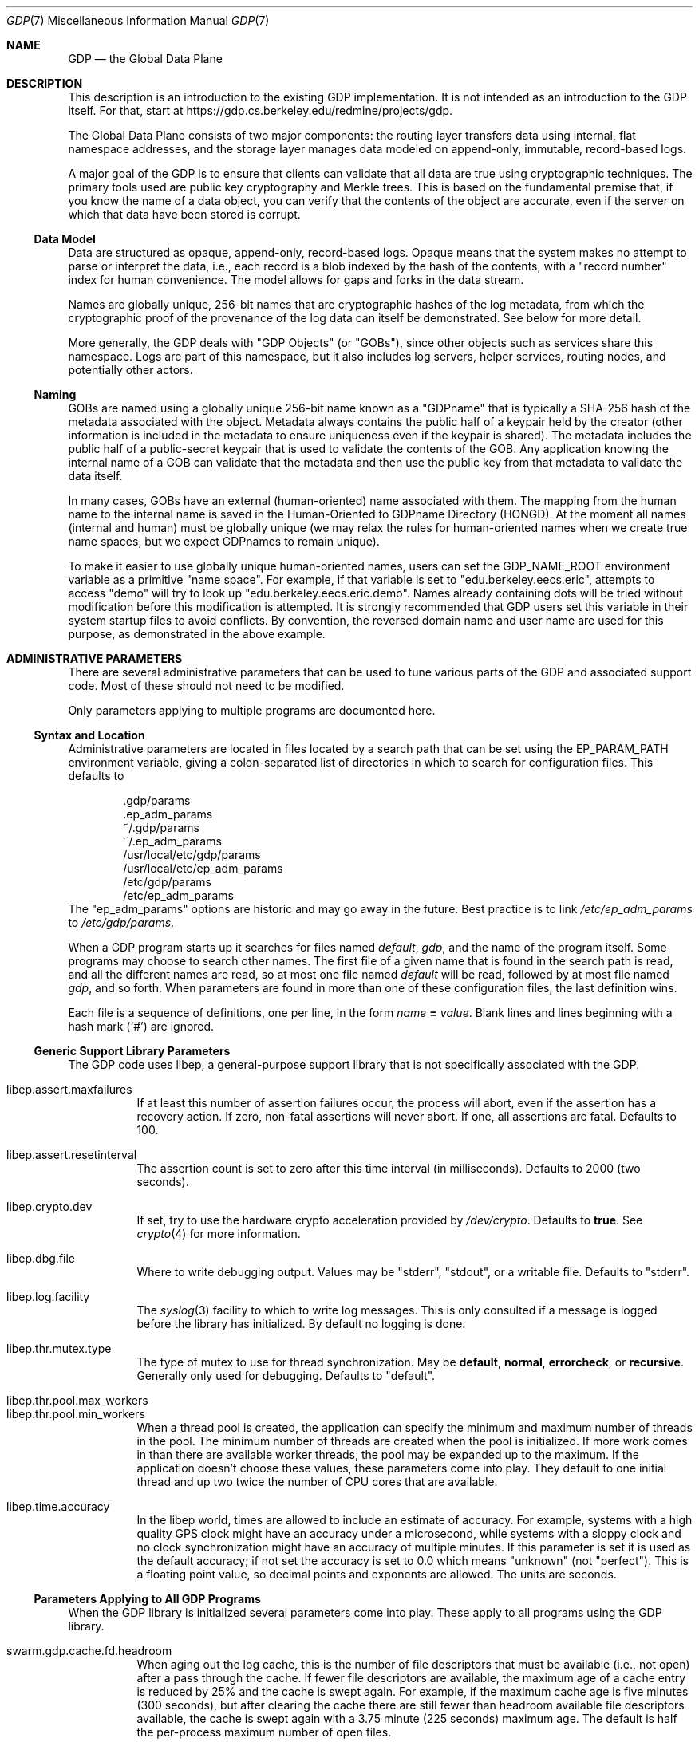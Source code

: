 .Dd August 7, 2015
.Dt GDP 7
.Os Swwarm-GDP
.Sh NAME
.Nm GDP
.Nd the Global Data Plane
.Sh DESCRIPTION
This description is an introduction to the existing GDP implementation.
It is not intended as an introduction to the GDP itself.
For that, start at
.UR https://gdp.cs.berkeley.edu/redmine/projects/gdp
https://gdp.cs.berkeley.edu/redmine/projects/gdp.
.UE
.Pp
The Global Data Plane consists of two major components:
the routing layer transfers data using internal, flat namespace addresses,
and the storage layer manages data modeled on
append-only, immutable, record-based logs.
.Pp
A major goal of the GDP is to ensure that clients can validate
that all data are true
using cryptographic techniques.
The primary tools used are public key cryptography
and Merkle trees.
This is based on the fundamental premise that,
if you know the name of a data object,
you can verify that the contents of the object are accurate,
even if the server on which that data have been stored is corrupt.
.
.Ss Data Model
Data are structured as opaque, append-only, record-based logs.
Opaque means that the system makes no attempt to parse or interpret
the data, i.e., each record is a blob
indexed by the hash of the contents,
with a
.Qq "record number"
index for human convenience.
The model allows for gaps and forks in the data stream.
.Pp
Names are globally unique, 256-bit names
that are cryptographic hashes of the log metadata,
from which the cryptographic proof of the provenance
of the log data can itself be demonstrated.
See below for more detail.
.Pp
More generally, the GDP deals with
.Qq "GDP Objects"
(or
.Qq "GOBs" ) ,
since other objects such as services share this namespace.
Logs are part of this namespace,
but it also includes log servers,
helper services,
routing nodes,
and potentially other actors.
.
.Ss Naming
GOBs are named using a globally unique 256-bit name
known as a
.Qq GDPname
that is typically
a SHA-256 hash of the metadata associated with the object.
Metadata always contains the public half of a keypair held by the creator
(other information is included in the metadata
to ensure uniqueness even if the keypair is shared).
The metadata includes the public half of a public-secret keypair
that is used to validate the contents of the GOB.
Any application knowing the internal name of a GOB
can validate that the metadata
and then use the public key from that metadata
to validate the data itself.
.Pp
In many cases,
GOBs have an external (human-oriented) name associated with them.
The mapping from the human name to the internal name
is saved in the Human-Oriented to GDPname Directory (HONGD).
At the moment all names (internal and human)
must be globally unique
(we may relax the rules for human-oriented names
when we create true name spaces,
but we expect GDPnames to remain unique).
.Pp
To make it easier to use globally unique human-oriented names,
users can set the
.Ev GDP_NAME_ROOT
environment variable as a primitive
.Qq "name space" .
For example, if that variable is set to
.Qq edu.berkeley.eecs.eric ,
attempts to access
.Qq demo
will try to look up
.Qq edu.berkeley.eecs.eric.demo .
Names already containing dots will be tried without modification
before this modification is attempted.
It is strongly recommended that GDP users set this variable
in their system startup files
to avoid conflicts.
By convention, the reversed domain name and user name
are used for this purpose, as demonstrated in the above example.
.
.Sh ADMINISTRATIVE PARAMETERS
There are several administrative parameters that can be used to tune
various parts of the GDP and associated support code.
Most of these should not need to be modified.
.Pp
Only parameters applying to multiple programs are documented here.
.Ss Syntax and Location
Administrative parameters are located in files located by a search path
that can be set using the
.Ev EP_PARAM_PATH
environment variable, giving a colon-separated list of directories
in which to search for configuration files.
This defaults to
.Bd -literal -offset indent
\&.gdp/params
\&.ep_adm_params
~/.gdp/params
~/.ep_adm_params
/usr/local/etc/gdp/params
/usr/local/etc/ep_adm_params
/etc/gdp/params
/etc/ep_adm_params
.Ed
The
.Qq ep_adm_params
options are historic and may go away in the future.
Best practice is to link
.Pa /etc/ep_adm_params
to
.Pa /etc/gdp/params .
.Pp
When a GDP program starts up it searches for
files named
.Pa default ,
.Pa gdp ,
and the name of the program itself.
Some programs may choose to search other names.
The first file of a given name that is found in the search path is read,
and all the different names are read,
so at most one file named
.Pa default
will be read, followed by at most file named
.Pa gdp ,
and so forth.
When parameters are found in more than one of these configuration files,
the last definition wins.
.Pp
Each file is a sequence of definitions, one per line, in the form
.Va name
.Li =
.Ar value .
Blank lines and lines beginning with a hash mark
.Sq ( # )
are ignored.
.Ss Generic Support Library Parameters
The GDP code uses libep, a general-purpose support library
that is not specifically associated with the GDP.
.Bl -tag
.
.It libep.assert.maxfailures
If at least this number of assertion failures occur,
the process will abort,
even if the assertion has a recovery action.
If zero, non-fatal assertions will never abort.
If one, all assertions are fatal.
Defaults to 100.
.
.It libep.assert.resetinterval
The assertion count is set to zero after this time interval (in milliseconds).
Defaults to 2000 (two seconds).
.
.It libep.crypto.dev
If set, try to use the hardware crypto acceleration provided by
.Pa /dev/crypto .
Defaults to
.Li true .
See
.Xr crypto 4
for more information.
.
.It libep.dbg.file
Where to write debugging output.
Values may be
.Qq stderr ,
.Qq stdout ,
or a writable file.
Defaults to
.Qq stderr .
.
.It libep.log.facility
The
.Xr syslog 3
facility to which to write log messages.
This is only consulted if a message is logged before the library
has initialized.
By default no logging is done.
.It libep.thr.mutex.type
The type of mutex to use for thread synchronization.
May be
.Li default ,
.Li normal ,
.Li errorcheck ,
or
.Li recursive .
Generally only used for debugging.
Defaults to
.Qq default .
.
.It libep.thr.pool.max_workers
.ns
.
.It libep.thr.pool.min_workers
When a thread pool is created, the application can specify
the minimum and maximum number of threads in the pool.
The minimum number of threads are created when the pool is initialized.
If more work comes in than there are available worker threads,
the pool may be expanded up to the maximum.
If the application doesn't choose these values,
these parameters come into play.
They default to one initial thread
and up two twice the number of CPU cores that are available.
.
.It libep.time.accuracy
In the libep world,
times are allowed to include an estimate of accuracy.
For example, systems with a high quality GPS clock
might have an accuracy under a microsecond,
while systems with a sloppy clock and no clock synchronization
might have an accuracy of multiple minutes.
If this parameter is set
it is used as the default accuracy;
if not set the accuracy is set to 0.0 which means
.Qq unknown
(not
.Qq perfect ) .
This is a floating point value, so decimal points and exponents are allowed.
The units are seconds.
.El
.Ss Parameters Applying to All GDP Programs
When the GDP library is initialized several parameters come into play.
These apply to all programs using the GDP library.
.Bl -tag
.
.It swarm.gdp.cache.fd.headroom
When aging out the log cache,
this is the number of file descriptors that must be available
(i.e., not open)
after a pass through the cache.
If fewer file descriptors are available,
the maximum age of a cache entry is reduced by 25%
and the cache is swept again.
For example,
if the maximum cache age is five minutes (300 seconds),
but after clearing the cache there are still fewer than
headroom
available file descriptors available,
the cache is swept again with a 3.75 minute (225 seconds) maximum age.
The default is half the per-process maximum number of open files.
.
.It swarm.gdp.cache.reclaim.maxgobs
Limit the number of GOBs to be examined during a reclaim operation.
This is intended for debugging (to detect loops in the usage time list).
If the number of GOBs in the cache exceed this number
an assertion failure will be thrown.
Defaults to
.Li 100000 .
.
.It swarm.gdp.catch.sigint
Arranges to catch the
.Li SIGINT
(Keyboard Interrupt)
signal and exit cleanly.
Defaults to
.Li true .
You might want to set this to
.Li false
in some debugging contexts.
.
.It swarm.gdp.catch.sigterm
Arranges to catch the
.Li SIGTERM
(Soft Termination)
signal and exit cleanly.
Defaults to
.Li true .
You might want to set this to
.Li false
in some debugging contexts.
.
.It swarm.gdp.command.runinthread
Run command processing (read, append, etc.) in a thread.
Mostly relevant to
gdplogd .
Defaults to
.Li true .
.
.It swarm.gdp.create.service (deprecated)
The name of the creation service to use
for creating a new GDP Object.
Only checked if
.Va swarm.gdp.creation-service.name
is not set.
.
.It swarm.gdp.creation-service.name
The name of the creation service to use
for creating a new GDP Object.
Defaults to
.Dq edu.berkeley.eecs.gdp.service.creation
unless overridden by setting the
.Dv GDP_DEFAULT_CREATION_SERVICE
compile-time macro to a local value when compiling the code.
.
.It swarm.gdp.crypto.dsa.keylen
When creating a new key of type DSA,
the default number of bits to use.
Defaults to 2048.
.
.It swarm.gdp.crypto.ec.curve
When creating a new key of type EC (Elliptic Curve),
the name of the curve to use.
Defaults to
.Qq sect283r1 .
.
.It swarm.gdp.crypto.hash.alg
When creating a new log,
use this as the hash (message digest) algorithm.
Defaults to
.Qq sha256 .
.
.It swarm.gdp.crypto.key.dir
When creating a new secret key,
write it to this directory.
Defaults to
.Qq KEYS .
.
.It swarm.gdp.crypto.key.exclusive
If set, create secret key files using exclusive mode,
i.e., refuse to overwrite existing files.
Defaults to
.Li true .
.
.It swarm.gdp.crypto.key.mode
The file mode to use when creating a secret key file.
Defaults to
.Li 0400 .
.
.It swarm.gdp.crypto.key.path
When reading an existing secret key,
This is the path used to search for it.
Defaults to
.Bd -literal -offset indent
\&.
KEYS
~/.swarm/gdp/keys
/usr/local/etc/gdp/keys
/usr/local/etc/swarm/gdp/keys
/etc/gdp/keys
/etc/swarm/gdp/keys
.Ed
.
.It swarm.gdp.crypto.keyenc.alg
When creating a secret key,
encrypt it using this (symmetric) algorithm before writing it to a disk file.
Defaults to
.Qq aes192 .
.
.It swarm.gdp.crypto.rsa.keyexp
When creating an RSA key,
use this as the key exponent.
Defaults to 3.
.
.It swarm.gdp.crypto.rsa.keylen
When creating an RSA key,
make it this many bits long.
Defaults to 2048.
.
.It swarm.gdp.crypto.sign.alg
When creating a new log,
use this as the signing algorithm.
Defaults to
.Qq ec .
.
.It swarm.gdp.data.root
The root of file system tree holding persistent data.
Defaults to
.Qq /var/swarm/gdp .
.
.It swarm.gdp.debug.assert.allabort
If set, assertions cause an immediate abort of the process.
If not set, assertions may attempt a recovery action.
Defaults to
.Li false .
.
.It swarm.gdp.event.loopdelay
If the internal event loop terminates,
sleep this many microseconds before restarting the loop.
This is to avoid allowing a software bug to chew up 100% of a CPU.
Defaults to 1000 (one millisecond).
.
.It swarm.gdp.event.looptimeout
How many seconds to allow an event loop to run before restarting it.
This is only needed in some versions of the underlying event library.
Defaults to 30.
.
.It swarm.gdp.event.timeout.data
How many microseconds to wait for missing data
before delivering what is available to the application.
It is only relevant if the network reorders or drops data.
Defaults to 100000 (100 milliseconds).
.
.It swarm.gdp.event.timeout.done
How many microseconds to wait for missing data
before delivering what is available to the application
after an "end of results" has been delivered.
It is only relevant if the network reorders or drops data.
If this is too short it is possible that results will be dropped.
Defaults to 250000 (250 milliseconds).
.
.It swarm.gdp.ignore.sigpipe
If set, the
.Li SIGPIPE
signal is ignored,
which allows the application to reconnect to the router
if it goes away during a write.
Unfortunately this also applies to writes to other files,
including
.Va stdout ,
which allows applications to fail silently
unless the application checks the result of every write.
Since almost no programs check to see if
.Fn printf
succeeds, this can result in programs seeming to hang
if the consumer of a pipe goes away.
Defaults to
.Li false .
.
.It swarm.gdp.invoke.retries
When a GDP client is trying to invoke a service
(for example, accessing a log)
it sends a message through the routing layer to the log or service
it is trying to access.
If a response is not received in a timely fashion,
it will retry up to this many times.
Defaults to 3.
.
.It swarm.gdp.invoke.timeout
When a GDP client is trying to invoke a service
(for example, accessing a log)
it sends a message through the routing layer to the log or service
it is trying to access.
If it does not get a response in this many milliseconds
it will retry.
Defaults to 10000 (ten seconds).
.
.It swarm.gdp.hongd.backoff
The base number of milliseconds to sleep between attempts to access
the Human-Oriented Name to GDPname database.
This is scaled by an exponential function based on the number of tries.
For example, with the parameter set to one millisecond
(the default)
the back off is 1 msec, 2 msec, 4 msec, etc.
See also
.Va swarm.gdp.hongd.maxtries .
.
.It swarm.hongdb.maxtries
The maximum number of times to retry a HONGD lookup.
Defaults to 10.
See also
.Va swarm.gdp.hongd.backoff .
.
.It swarm.gdp.hongdb.database
The name of the database holding the mappings
from a human-oriented name to an internal GDPname.
Defaults to
.Li gdp_hongd
(human-oriented to GDPname directory).
.
.It swarm.gdp.hongdb.host
The DNS name of the host on which the database resides.
Currently no default; this must be set.
.
.It swarm.gdp.hongdb.maxconns
The maximum number of simultaneous connections
an application will make to the HONGD database.
This is only relevant in threaded applications.
Defaults to 3.
.
.It swarm.gdp.hongdb.passwd
The password for the database user
used to access the hongdb database.
Defaults to the empty string,
as appropriate for anonymous users.
Note that this is not the same as the password for the
GDP Creation Service,
which has rights to update the database as well as access it.
.
.It swarm.gdp.hongdb.table
The name of the table with the mappings.
Defaults to
.Li human_to_gdp .
.
.It swarm.gdp.hongdb.user
The name of the database user to do the update.
This user must have SELECT permission on the database
to do a name lookup
or INSERT permission
to add a new name.
Defaults to
.Li gdp_user .
.
.It swarm.gdp.reconnect.delay
If a GDP application (either client or server) loses contact with
the routing layer, it will sleep this number of milliseconds
before it tries to reconnect.
This is to keep from flooding routers that are trying to reboot.
Defaults to 1000 (one second).
.
.It swarm.gdp.response.runinthread
Run response processing (2xx, 4xx, etc) in a thread.
Defaults to
.Li false .
Caveat Emptor: This is untested.
.
.It swarm.gdp.routers
This is semicolon-delimited list of IP names or addresses
to search to find a GDP router.
Each entry can also take a port number preceeded by a colon.
This list is always searched from first to last.
For no particularly good reason, defaults to
.Qq 127.0.0.1:8007 .
.It swarm.gdp.runasuser
If the GDP program is invoked as root,
change to this user id.
If that user id is unknown, switch to
.Li 1:1
(generally
.Li daemon
on most systems).
If the parameter is not specified at all no special processing takes place.
Can be overridden on a per-program basis.
.
.It swarm.gdp.subscr.refresh
How often open subscriptions should be renewed (in seconds).
Subscriptions that are not renewed will eventually expire.
Defaults to one third of
.Va swarm.gdp.subscr.timeout .
Note that the
.Xr gdplogd 8
hosting the log decides how long a subscription lease will last,
so changing this may result in mysterious failures.
Note that this interacts with
.Va swarm.gdp.subscr.timeout
(see below).
.
.It swarm.gdp.subscr.timeout
How old a subscription can get before it is expired.
This is used by
.Xr gdplogd 8 .
If this is less than
.Va swarm.gdp.subscr.timeout
then subscriptions will expire before they have an opportunity
to be refreshed.
This should generally be at least three times the refresh interval.
Note that the timeout is enforced on the log server,
which may use different values for these parameters,
so changes to a client system should be coordinated with server systems.
Defaults to 180 (three minutes).
.
.It swarm.gdp.syslog.facility
The
.Xr syslogd 8
facility to which to send log messages.
Defaults to
.Li local4 .
.It swarm.gdp.tcp.nodelay
If set, the GDP attempts to set the
.Li TCP_NODELAY
flag on the connection to the routing layer.
This disables the Nagle algorithm,
and can improve performance if you are not doing big transfers.
Defaults to
.Li false .
.It swarm.gdp.zeroconf.domain
The domain used when doing Zeroconf searches.
Defaults to
.Li local .
.It swarm.gdp.zeroconf.enable
Enable use of the Zeroconf protocol.
Defaults to
.Li true .
.It swarm.gdp.zeroconf.proto
The protocol used when doing Zeroconf searches.
Defaults to
.Li _gdp._tcp .
.El
.Ss Parameters Settable on a Per-Application Basis
These parameters can be tuned for each application.
In all cases,
.Ar progname
is replaced by the name of the currently executing program
as determined by how it was invoked on the command line.
.Bl -tag
.Sm off
.It swarm. Ar progname No .gdpname
.Sm on
Forces the program to take on a 256-bit GDP address
represented by it's argument.
Should only be used by daemons, and then only rarely.
.Sm off
.It swarm. Ar progname No .syslog.facility
.Sm on
The
.Xr syslogd(8)
facility to which to send log messages generated by this program.
Overrides
.Va swarm.gdp.syslog.facility .
For example, if a configuration file reads:
.Bd -literal -offset indent
swarm.myapp.syslog.facility=local1
swarm.gdp.syslog.facility=local2
.Ed
.Pp
then the program named
.Qq myapp
will log to facility
.Li local1 ;
all other programs will log to facility
.Li local2 .
.Sm off
.It swarm. Ar progname No .runasuser
.Sm on
If the GDP program is invoked as root,
change to this user id.
Overrides
.Va swarm.gdp.runasuser .
.El
.
.Sh ENVIRONMENT VARIABLES
.Bl -tag
.
.It GDP_NAME_ROOT
If set, the value of this environment variable
is prepended to names that do not have any dots in them.
This can be used to provide simplistic name spaces.
For example if
.Ev GDP_NAME_ROOT =
com.example.user, a lookup of
.Li foo
would actually look up
.Li com.example.user.foo .
A lookup of
.Li foo.bar
would check to see if
.Li foo.bar
exists; if it does not, it would try
.Li com.example.user.foo.bar .
.
.El
.
.Sh SEE ALSO
https://gdp.cs.berkeley.edu/redmine/projects/gdp
.br
.Xr gdplogd 8
.
.Sh BUGS
Routers should be discovered rather than configured in.
.Pp
Subscription lease timeouts should be per-subscription
and communicated between the application and
.Xr gdplogd 8 .
.Pp
Not all of the cryptographic guarantees are fully implemented yet.
